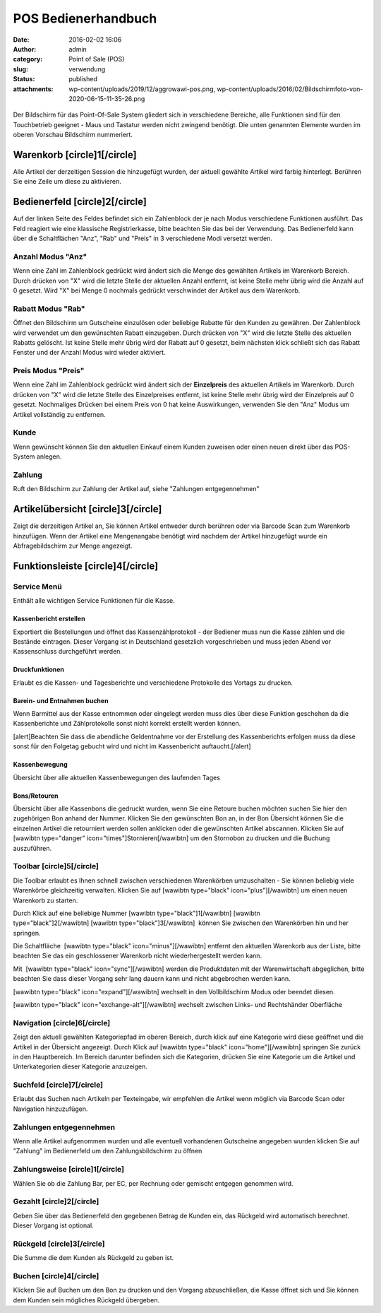 POS Bedienerhandbuch
####################
:date: 2016-02-02 16:06
:author: admin
:category: Point of Sale (POS)
:slug: verwendung
:status: published
:attachments: wp-content/uploads/2019/12/aggrowawi-pos.png, wp-content/uploads/2016/02/Bildschirmfoto-von-2020-06-15-11-35-26.png

.. figure:: https://www.warexo.de/wp-content/uploads/2019/12/aggrowawi-pos-1024x511.png
   :alt: 
   :figclass: wp-image-1805

Der Bildschirm für das Point-Of-Sale System gliedert sich in verschiedene Bereiche, alle Funktionen sind für den Touchbetrieb geeignet - Maus und Tastatur werden nicht zwingend benötigt. Die unten genannten Elemente wurden im oberen Vorschau Bildschirm nummeriert.

Warenkorb [circle]1[/circle]
----------------------------

Alle Artikel der derzeitigen Session die hinzugefügt wurden, der aktuell gewählte Artikel wird farbig hinterlegt. Berühren Sie eine Zeile um diese zu aktivieren.

Bedienerfeld [circle]2[/circle]
-------------------------------

Auf der linken Seite des Feldes befindet sich ein Zahlenblock der je nach Modus verschiedene Funktionen ausführt. Das Feld reagiert wie eine klassische Registrierkasse, bitte beachten Sie das bei der Verwendung. Das Bedienerfeld kann über die Schaltflächen "Anz", "Rab" und "Preis" in 3 verschiedene Modi versetzt werden.

Anzahl Modus "Anz"
~~~~~~~~~~~~~~~~~~

Wenn eine Zahl im Zahlenblock gedrückt wird ändert sich die Menge des gewählten Artikels im Warenkorb Bereich. Durch drücken von "X" wird die letzte Stelle der aktuellen Anzahl entfernt, ist keine Stelle mehr übrig wird die Anzahl auf 0 gesetzt. Wird "X" bei Menge 0 nochmals gedrückt verschwindet der Artikel aus dem Warenkorb.

Rabatt Modus "Rab"
~~~~~~~~~~~~~~~~~~

Öffnet den Bildschirm um Gutscheine einzulösen oder beliebige Rabatte für den Kunden zu gewähren. Der Zahlenblock wird verwendet um den gewünschten Rabatt einzugeben. Durch drücken von "X" wird die letzte Stelle des aktuellen Rabatts gelöscht. Ist keine Stelle mehr übrig wird der Rabatt auf 0 gesetzt, beim nächsten klick schließt sich das Rabatt Fenster und der Anzahl Modus wird wieder aktiviert.

Preis Modus "Preis"
~~~~~~~~~~~~~~~~~~~

Wenn eine Zahl im Zahlenblock gedrückt wird ändert sich der **Einzelpreis** des aktuellen Artikels im Warenkorb. Durch drücken von "X" wird die letzte Stelle des Einzelpreises entfernt, ist keine Stelle mehr übrig wird der Einzelpreis auf 0 gesetzt. Nochmaliges Drücken bei einem Preis von 0 hat keine Auswirkungen, verwenden Sie den "Anz" Modus um Artikel vollständig zu entfernen.

Kunde
~~~~~

Wenn gewünscht können Sie den aktuellen Einkauf einem Kunden zuweisen oder einen neuen direkt über das POS-System anlegen.

Zahlung
~~~~~~~

Ruft den Bildschirm zur Zahlung der Artikel auf, siehe "Zahlungen entgegennehmen"

Artikelübersicht [circle]3[/circle]
-----------------------------------

Zeigt die derzeitigen Artikel an, Sie können Artikel entweder durch berühren oder via Barcode Scan zum Warenkorb hinzufügen. Wenn der Artikel eine Mengenangabe benötigt wird nachdem der Artikel hinzugefügt wurde ein Abfragebildschirm zur Menge angezeigt.

Funktionsleiste [circle]4[/circle]
----------------------------------

Service Menü
~~~~~~~~~~~~

Enthält alle wichtigen Service Funktionen für die Kasse.

Kassenbericht erstellen
^^^^^^^^^^^^^^^^^^^^^^^

Exportiert die Bestellungen und öffnet das Kassenzählprotokoll - der Bediener muss nun die Kasse zählen und die Bestände eintragen. Dieser Vorgang ist in Deutschland gesetzlich vorgeschrieben und muss jeden Abend vor Kassenschluss durchgeführt werden.

Druckfunktionen
^^^^^^^^^^^^^^^

Erlaubt es die Kassen- und Tagesberichte und verschiedene Protokolle des Vortags zu drucken.

Barein- und Entnahmen buchen
^^^^^^^^^^^^^^^^^^^^^^^^^^^^

Wenn Barmittel aus der Kasse entnommen oder eingelegt werden muss dies über diese Funktion geschehen da die Kassenberichte und Zählprotokolle sonst nicht korrekt erstellt werden können.

[alert]Beachten Sie dass die abendliche Geldentnahme vor der Erstellung des Kassenberichts erfolgen muss da diese sonst für den Folgetag gebucht wird und nicht im Kassenbericht auftaucht.[/alert]

Kassenbewegung
^^^^^^^^^^^^^^

Übersicht über alle aktuellen Kassenbewegungen des laufenden Tages

Bons/Retouren
^^^^^^^^^^^^^

Übersicht über alle Kassenbons die gedruckt wurden, wenn Sie eine Retoure buchen möchten suchen Sie hier den zugehörigen Bon anhand der Nummer. Klicken Sie den gewünschten Bon an, in der Bon Übersicht können Sie die einzelnen Artikel die retourniert werden sollen anklicken oder die gewünschten Artikel abscannen. Klicken Sie auf [wawibtn type="danger" icon="times"]Stornieren[/wawibtn] um den Stornobon zu drucken und die Buchung auszuführen.

Toolbar [circle]5[/circle]
~~~~~~~~~~~~~~~~~~~~~~~~~~

Die Toolbar erlaubt es Ihnen schnell zwischen verschiedenen Warenkörben umzuschalten - Sie können beliebig viele Warenkörbe gleichzeitig verwalten. Klicken Sie auf [wawibtn type="black" icon="plus"][/wawibtn] um einen neuen Warenkorb zu starten.

Durch Klick auf eine beliebige Nummer [wawibtn type="black"]1[/wawibtn] [wawibtn type="black"]2[/wawibtn] [wawibtn type="black"]3[/wawibtn]  können Sie zwischen den Warenkörben hin und her springen.

Die Schaltfläche  [wawibtn type="black" icon="minus"][/wawibtn] entfernt den aktuellen Warenkorb aus der Liste, bitte beachten Sie das ein geschlossener Warenkorb nicht wiederhergestellt werden kann.

Mit  [wawibtn type="black" icon="sync"][/wawibtn] werden die Produktdaten mit der Warenwirtschaft abgeglichen, bitte beachten Sie dass dieser Vorgang sehr lang dauern kann und nicht abgebrochen werden kann.

[wawibtn type="black" icon="expand"][/wawibtn] wechselt in den Vollbildschirm Modus oder beendet diesen.

[wawibtn type="black" icon="exchange-alt"][/wawibtn] wechselt zwischen Links- und Rechtshänder Oberfläche

Navigation [circle]6[/circle]
~~~~~~~~~~~~~~~~~~~~~~~~~~~~~

Zeigt den aktuell gewählten Kategoriepfad im oberen Bereich, durch klick auf eine Kategorie wird diese geöffnet und die Artikel in der Übersicht angezeigt. Durch Klick auf [wawibtn type="black" icon="home"][/wawibtn] springen Sie zurück in den Hauptbereich. Im Bereich darunter befinden sich die Kategorien, drücken Sie eine Kategorie um die Artikel und Unterkategorien dieser Kategorie anzuzeigen.

Suchfeld [circle]7[/circle]
~~~~~~~~~~~~~~~~~~~~~~~~~~~

Erlaubt das Suchen nach Artikeln per Texteingabe, wir empfehlen die Artikel wenn möglich via Barcode Scan oder Navigation hinzuzufügen.

Zahlungen entgegennehmen
~~~~~~~~~~~~~~~~~~~~~~~~

|image0|

Wenn alle Artikel aufgenommen wurden und alle eventuell vorhandenen Gutscheine angegeben wurden klicken Sie auf "Zahlung" im Bedienerfeld um den Zahlungsbildschirm zu öffnen

Zahlungsweise [circle]1[/circle]
~~~~~~~~~~~~~~~~~~~~~~~~~~~~~~~~

Wählen Sie ob die Zahlung Bar, per EC, per Rechnung oder gemischt entgegen genommen wird.

Gezahlt [circle]2[/circle]
~~~~~~~~~~~~~~~~~~~~~~~~~~

Geben Sie über das Bedienerfeld den gegebenen Betrag de Kunden ein, das Rückgeld wird automatisch berechnet. Dieser Vorgang ist optional.

Rückgeld [circle]3[/circle]
~~~~~~~~~~~~~~~~~~~~~~~~~~~

Die Summe die dem Kunden als Rückgeld zu geben ist.

Buchen [circle]4[/circle]
~~~~~~~~~~~~~~~~~~~~~~~~~

Klicken Sie auf Buchen um den Bon zu drucken und den Vorgang abzuschließen, die Kasse öffnet sich und Sie können dem Kunden sein mögliches Rückgeld übergeben.

.. |image0| image:: https://www.warexo.de/wp-content/uploads/2016/02/Bildschirmfoto-von-2020-06-15-11-35-26-1024x544.png
   :class: aligncenter wp-image-1961 size-large
   :width: 1024px
   :height: 544px
